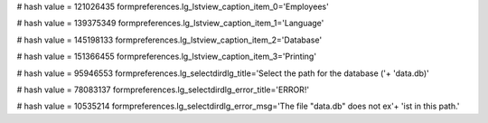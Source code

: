 
# hash value = 121026435
formpreferences.lg_lstview_caption_item_0='Employees'


# hash value = 139375349
formpreferences.lg_lstview_caption_item_1='Language'


# hash value = 145198133
formpreferences.lg_lstview_caption_item_2='Database'


# hash value = 151366455
formpreferences.lg_lstview_caption_item_3='Printing'


# hash value = 95946553
formpreferences.lg_selectdirdlg_title='Select the path for the database ('+
'data.db)'


# hash value = 78083137
formpreferences.lg_selectdirdlg_error_title='ERROR!'


# hash value = 10535214
formpreferences.lg_selectdirdlg_error_msg='The file "data.db" does not ex'+
'ist in this path.'

